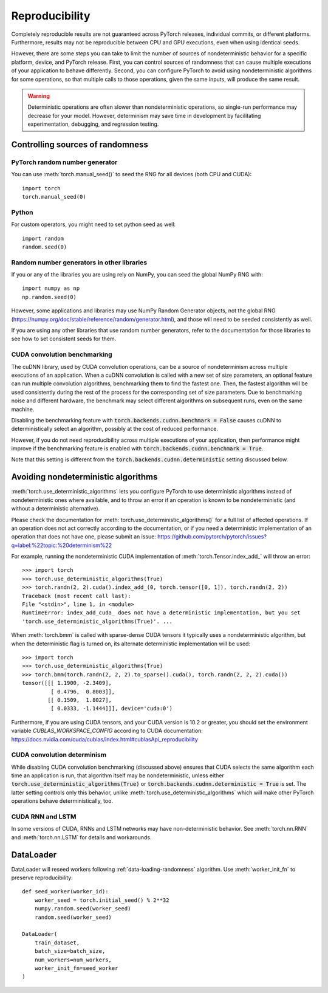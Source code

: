 .. _reproducibility:

Reproducibility
===============

Completely reproducible results are not guaranteed across PyTorch releases,
individual commits, or different platforms. Furthermore, results may not be
reproducible between CPU and GPU executions, even when using identical seeds.

However, there are some steps you can take to limit the number of sources of
nondeterministic behavior for a specific platform, device, and PyTorch release.
First, you can control sources of randomness that can cause multiple executions
of your application to behave differently. Second, you can configure PyTorch
to avoid using nondeterministic algorithms for some operations, so that multiple
calls to those operations, given the same inputs, will produce the same result.

.. warning::

    Deterministic operations are often slower than nondeterministic operations, so
    single-run performance may decrease for your model. However, determinism may
    save time in development by facilitating experimentation, debugging, and
    regression testing.

Controlling sources of randomness
.................................

PyTorch random number generator
-------------------------------
You can use :meth:`torch.manual_seed()` to seed the RNG for all devices (both
CPU and CUDA)::

    import torch
    torch.manual_seed(0)

Python
------

For custom operators, you might need to set python seed as well::

    import random
    random.seed(0)

Random number generators in other libraries
-------------------------------------------
If you or any of the libraries you are using rely on NumPy, you can seed the global
NumPy RNG with::

    import numpy as np
    np.random.seed(0)

However, some applications and libraries may use NumPy Random Generator objects,
not the global RNG
(`<https://numpy.org/doc/stable/reference/random/generator.html>`_), and those will
need to be seeded consistently as well.

If you are using any other libraries that use random number generators, refer to
the documentation for those libraries to see how to set consistent seeds for them.

CUDA convolution benchmarking
-----------------------------
The cuDNN library, used by CUDA convolution operations, can be a source of nondeterminism
across multiple executions of an application. When a cuDNN convolution is called with a
new set of size parameters, an optional feature can run multiple convolution algorithms,
benchmarking them to find the fastest one. Then, the fastest algorithm will be used
consistently during the rest of the process for the corresponding set of size parameters.
Due to benchmarking noise and different hardware, the benchmark may select different
algorithms on subsequent runs, even on the same machine.

Disabling the benchmarking feature with :code:`torch.backends.cudnn.benchmark = False`
causes cuDNN to deterministically select an algorithm, possibly at the cost of reduced
performance.

However, if you do not need reproducibility across multiple executions of your application,
then performance might improve if the benchmarking feature is enabled with
:code:`torch.backends.cudnn.benchmark = True`.

Note that this setting is different from the :code:`torch.backends.cudnn.deterministic`
setting discussed below.

Avoiding nondeterministic algorithms
....................................
:meth:`torch.use_deterministic_algorithms` lets you configure PyTorch to use
deterministic algorithms instead of nondeterministic ones where available, and
to throw an error if an operation is known to be nondeterministic (and without
a deterministic alternative).

Please check the documentation for :meth:`torch.use_deterministic_algorithms()`
for a full list of affected operations. If an operation does not act correctly
according to the documentation, or if you need a deterministic implementation
of an operation that does not have one, please submit an issue:
`<https://github.com/pytorch/pytorch/issues?q=label:%22topic:%20determinism%22>`_

For example, running the nondeterministic CUDA implementation of :meth:`torch.Tensor.index_add_`
will throw an error::

    >>> import torch
    >>> torch.use_deterministic_algorithms(True)
    >>> torch.randn(2, 2).cuda().index_add_(0, torch.tensor([0, 1]), torch.randn(2, 2))
    Traceback (most recent call last):
    File "<stdin>", line 1, in <module>
    RuntimeError: index_add_cuda_ does not have a deterministic implementation, but you set
    'torch.use_deterministic_algorithms(True)'. ...

When :meth:`torch.bmm` is called with sparse-dense CUDA tensors it typically uses a
nondeterministic algorithm, but when the deterministic flag is turned on, its alternate
deterministic implementation will be used::

    >>> import torch
    >>> torch.use_deterministic_algorithms(True)
    >>> torch.bmm(torch.randn(2, 2, 2).to_sparse().cuda(), torch.randn(2, 2, 2).cuda())
    tensor([[[ 1.1900, -2.3409],
             [ 0.4796,  0.8003]],
            [[ 0.1509,  1.8027],
             [ 0.0333, -1.1444]]], device='cuda:0')

Furthermore, if you are using CUDA tensors, and your CUDA version is 10.2 or greater, you
should set the environment variable `CUBLAS_WORKSPACE_CONFIG` according to CUDA documentation:
`<https://docs.nvidia.com/cuda/cublas/index.html#cublasApi_reproducibility>`_

CUDA convolution determinism
----------------------------
While disabling CUDA convolution benchmarking (discussed above) ensures that
CUDA selects the same algorithm each time an application is run, that algorithm
itself may be nondeterministic, unless either
:code:`torch.use_deterministic_algorithms(True)` or
:code:`torch.backends.cudnn.deterministic = True` is set. The latter setting
controls only this behavior, unlike :meth:`torch.use_deterministic_algorithms`
which will make other PyTorch operations behave deterministically, too.

CUDA RNN and LSTM
-----------------
In some versions of CUDA, RNNs and LSTM networks may have non-deterministic behavior.
See :meth:`torch.nn.RNN` and :meth:`torch.nn.LSTM` for details and workarounds.

DataLoader
..........

DataLoader will reseed workers following :ref:`data-loading-randomness` algorithm.
Use :meth:`worker_init_fn` to preserve reproducibility::

    def seed_worker(worker_id):
        worker_seed = torch.initial_seed() % 2**32
        numpy.random.seed(worker_seed)
        random.seed(worker_seed)

    DataLoader(
        train_dataset,
        batch_size=batch_size,
        num_workers=num_workers,
        worker_init_fn=seed_worker
    )
